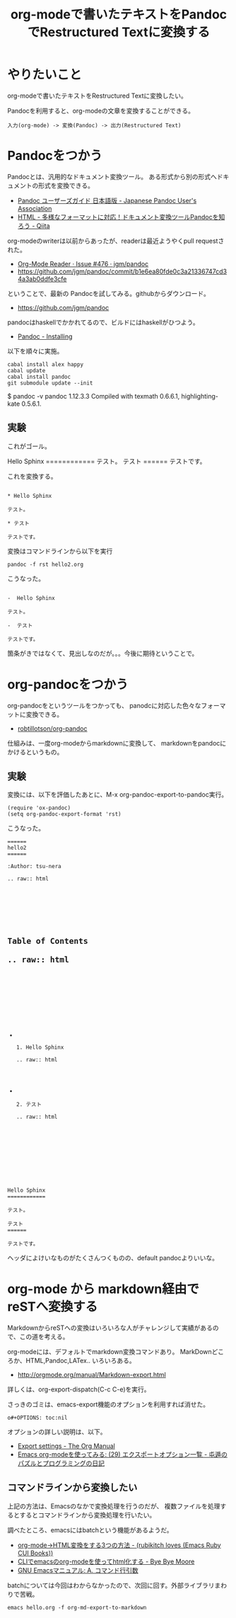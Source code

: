 #+OPTIONS: toc:nil num:nil todo:nil pri:nil tags:nil ^:nil TeX:nil
#+CATEGORY: Emacs, 技術メモ
#+TAGS: Sphinx
#+DESCRIPTION:
#+TITLE: org-modeで書いたテキストをPandocでRestructured Textに変換する

#+BEGIN_HTML
<img alt="" src="http://futurismo.biz/wp-content/uploads/emacs_logo.jpg"/>
#+END_HTML

* やりたいこと
org-modeで書いたテキストをRestructured Textに変換したい。

Pandocを利用すると、org-modeの文章を変換することができる。

#+BEGIN_HTML
<pre><code>入力(org-mode) -> 変換(Pandoc) -> 出力(Restructured Text)
</code></pre>
#+END_HTML

* Pandocをつかう
Pandocとは、汎用的なドキュメント変換ツール。
ある形式から別の形式へドキュメントの形式を変換できる。

- [[http://sky-y.github.io/site-pandoc-jp/users-guide/][Pandoc ユーザーズガイド 日本語版 - Japanese Pandoc User's Association]]
- [[http://qiita.com/sky_y/items/80bcd0f353ef5b8980ee][HTML - 多様なフォーマットに対応！ドキュメント変換ツールPandocを知ろう - Qiita]]

org-modeのwriterは以前からあったが、readerは最近ようやくpull requestされた。

- [[https://github.com/jgm/pandoc/issues/476][Org-Mode Reader · Issue #476 · jgm/pandoc]]
- https://github.com/jgm/pandoc/commit/b1e6ea80fde0c3a21336747cd34a3ab0ddfe3cfe

ということで、最新の Pandocを試してみる。githubからダウンロード。

- https://github.com/jgm/pandoc

pandocはhaskellでかかれてるので、ビルドにはhaskellがひつよう。

- [[http://johnmacfarlane.net/pandoc/installing.html][Pandoc - Installing]]

以下を順々に実施。

#+BEGIN_HTML
<pre><code>cabal install alex happy
cabal update
cabal install pandoc
git submodule update --init
</code></pre>
#+END_HTML

$ pandoc -v
pandoc 1.12.3.3
Compiled with texmath 0.6.6.1, highlighting-kate 0.5.6.1.

** 実験
これがゴール。

#+BEGIN_HTML
Hello Sphinx
============

テスト。

テスト
======

テストです。

</code></pre>
#+END_HTML

これを変換する。

#+BEGIN_HTML
<pre><code>
* Hello Sphinx

テスト。

* テスト

テストです。
</code></pre>
#+END_HTML

変換はコマンドラインから以下を実行

#+BEGIN_HTML
<pre><code>pandoc -f rst hello2.org
</code></pre>
#+END_HTML

こうなった。

#+BEGIN_HTML
<pre><code>
-  Hello Sphinx

テスト。

-  テスト

テストです。
</code></pre>
#+END_HTML

箇条がきではなくて、見出しなのだが。。。今後に期待ということで。

* org-pandocをつかう
org-pandocをというツールをつかっても、
panodcに対応した色々なフォーマットに変換できる。

- [[https://github.com/robtillotson/org-pandoc][robtillotson/org-pandoc]]


仕組みは、一度org-modeからmarkdownに変換して、
markdownをpandocにかけるというもの。

** 実験
変換には、以下を評価したあとに、M-x org-pandoc-export-to-pandoc実行。

#+BEGIN_HTML
<pre><code>(require 'ox-pandoc)
(setq org-pandoc-export-format 'rst)
</code></pre>
#+END_HTML

こうなった。

#+BEGIN_HTML
<pre><code>======
hello2
======

:Author: tsu-nera

.. raw:: html

   <div id="table-of-contents">
   <h2>

Table of Contents

.. raw:: html

   </h2>
   <div id="text-table-of-contents">
   <ul>
   <li>

1. Hello Sphinx

.. raw:: html

   </li>
   <li>

2. テスト

.. raw:: html

   </li>
   </ul>
   </div>
   </div>

Hello Sphinx
============

テスト。

テスト
======

テストです。
</code></pre>
#+END_HTML

ヘッダによけいなものがたくさんつくものの、default pandocよりいいな。

* org-mode から markdown経由で reSTへ変換する

MarkdownからreSTへの変換はいろいろな人がチャレンジして実績があるので、この道を考える。

org-modeには、デフォルトでmarkdown変換コマンドあり。 MarkDownどころか、HTML,Pandoc,LATex.. いろいろある。

- http://orgmode.org/manual/Markdown-export.html

詳しくは、org-export-dispatch(C-c C-e)を実行。

さっきのゴミは、emacs-export機能のオプションを利用すれば消せた。

#+BEGIN_HTML
<pre><code>o#+OPTIONS: toc:nil
</code></pre>
#+END_HTML

オプションの詳しい説明は、以下。

- [[http://orgmode.org/manual/Export-settings.html#Export-settings][Export settings - The Org Manual]]
- [[http://d.hatena.ne.jp/tamura70/20100304/org][Emacs org-modeを使ってみる: (29) エクスポートオプション一覧 - 屯遁のパズルとプログラミングの日記]]

** コマンドラインから変換したい
上記の方法は、Emacsのなかで変換処理を行うのだが、
複数ファイルを処理するとするとコマンドラインから変換処理を行いたい。

調べたところ、emacsにはbatchという機能があるようだ。

- [[http://d.hatena.ne.jp/rubikitch/20101107/org2html#][org-mode→HTML変換をする3つの方法 - (rubikitch loves (Emacs Ruby CUI Books))]]
- [[http://shuzo-kino.hateblo.jp/entry/2014/01/02/012905][CLIでemacsのorg-modeを使ってhtml化する - Bye Bye Moore]]
- [[http://www.bookshelf.jp/texi/emacs-20.6-man-jp/emacs_32.html#SEC490][GNU Emacsマニュアル: A. コマンド行引数]]

batchについては今回はわからなかったので、次回に回す。外部ライブラリまわりで苦戦。

#+BEGIN_HTML
<pre><code>emacs hello.org -f org-md-export-to-markdown
</code></pre>
#+END_HTML
